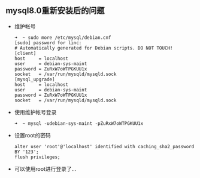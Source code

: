 ** mysql8.0重新安装后的问题

   - 维护帐号

     #+begin_example
       ➜  ~ sudo more /etc/mysql/debian.cnf
       [sudo] password for linc:
       # Automatically generated for Debian scripts. DO NOT TOUCH!
       [client]
       host     = localhost
       user     = debian-sys-maint
       password = ZuRxW7oWTPGKUU1x
       socket   = /var/run/mysqld/mysqld.sock
       [mysql_upgrade]
       host     = localhost
       user     = debian-sys-maint
       password = ZuRxW7oWTPGKUU1x
       socket   = /var/run/mysqld/mysqld.sock
     #+end_example

   - 使用维护帐号登录

     #+begin_example
       ➜  ~ mysql -udebian-sys-maint -pZuRxW7oWTPGKUU1x
     #+end_example

   - 设置root的密码

     #+begin_example
       alter user 'root'@'localhost' identified with caching_sha2_password BY '123';
       flush privileges;
     #+end_example

   - 可以使用root进行登录了...
